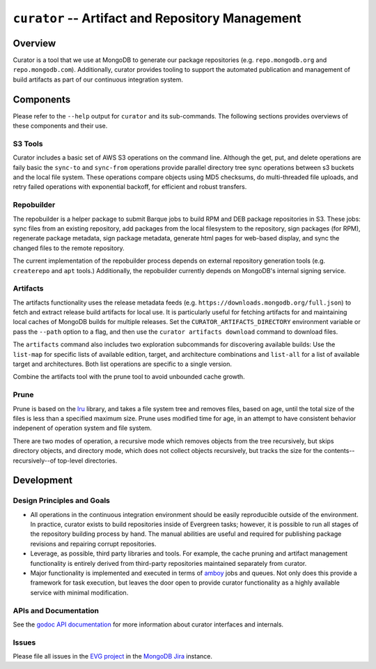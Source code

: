 =================================================
``curator`` -- Artifact and Repository Management
=================================================

Overview
--------

Curator is a tool that we use at MongoDB to generate our package
repositories (e.g. ``repo.mongodb.org`` and
``repo.mongodb.com``). Additionally, curator provides tooling to
support the automated publication and management of build artifacts as
part of our continuous integration system.

Components
----------

Please refer to the ``--help`` output for ``curator`` and its
sub-commands. The following sections provides overviews of these
components and their use.

S3 Tools
~~~~~~~~

Curator includes a basic set of AWS S3 operations on the
command line. Although the get, put, and delete operations are faily
basic the ``sync-to`` and ``sync-from`` operations provide parallel
directory tree sync operations between s3 buckets and the local file
system. These operations compare objects using MD5 checksums, do
multi-threaded file uploads, and retry failed operations with
exponential backoff, for efficient and robust transfers.

Repobuilder
~~~~~~~~~~~

The repobuilder is a helper package to submit Barque jobs to build RPM
and DEB package repositories in S3. These jobs: sync files from an
existing repository, add packages from the local filesystem to the
repository, sign packages (for RPM), regenerate package metadata, sign
package metadata, generate html pages for web-based display, and sync
the changed files to the remote repository.

The current implementation of the repobuilder process depends on
external repository generation tools (e.g. ``createrepo`` and
``apt`` tools.) Additionally, the repobuilder currently depends on
MongoDB's internal signing service.

Artifacts
~~~~~~~~~

The artifacts functionality uses the release metadata feeds
(e.g. ``https://downloads.mongodb.org/full.json``) to fetch and
extract release build artifacts for local use. It is particularly
useful for fetching artifacts for and maintaining local caches of
MongoDB builds for multiple releases. Set the
``CURATOR_ARTIFACTS_DIRECTORY`` environment variable or pass the
``--path`` option to a flag, and then use the ``curator artifacts
download`` command to download files.

The ``artifacts`` command also includes two exploration subcommands
for discovering available builds: Use the ``list-map`` for specific
lists of available edition, target, and architecture combinations and
``list-all`` for a list of available target and architectures. Both
list operations are specific to a single version.

Combine the artifacts tool with the prune tool to avoid unbounded
cache growth.

Prune
~~~~~

Prune is based on the `lru <https://github.com/evergreen-ci/lru>`_
library, and takes a file system tree and removes files, based on age,
until the total size of the files is less than a specified maximum
size. Prune uses modified time for age, in an attempt to have
consistent behavior indepenent of operation system and file system.

There are two modes of operation, a recursive mode which removes
objects from the tree recursively, but skips directory objects, and
directory mode, which does not collect objects recursively, but tracks
the size for the contents--recursively--of top-level directories.

Development
-----------

Design Principles and Goals
~~~~~~~~~~~~~~~~~~~~~~~~~~~

- All operations in the continuous integration environment should be
  easily reproducible outside of the environment. In practice, curator
  exists to build repositories inside of Evergreen tasks; however, it
  is possible to run all stages of the repository building process by
  hand. The manual abilities are useful and required for publishing
  package revisions and repairing corrupt repositories.

- Leverage, as possible, third party libraries and tools. For example,
  the cache pruning and artifact management functionality is entirely
  derived from third-party repositories maintained separately from
  curator.

- Major functionality is implemented and executed in terms of `amboy
  <https://github.com/mongodb/amboy>`_ jobs and queues. Not only does
  this provide a framework for task execution, but leaves the door
  open to provide curator functionality as a highly available service
  with minimal modification.

APIs and Documentation
~~~~~~~~~~~~~~~~~~~~~~

See the `godoc API documentation <http://godoc.org/github.com/mongodb/curator>`_
for more information about curator interfaces and internals.

Issues
~~~~~~

Please file all issues in the `EVG project
<https://jira.mongodb.org/browse/EVG>`_ in the `MongoDB Jira
<https://jira.mongodb.org/>`_ instance.
